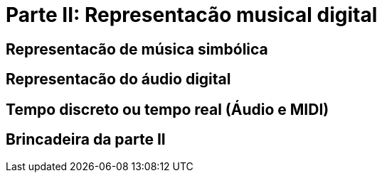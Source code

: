 = Parte II: Representacão musical digital

== Representacão de música simbólica

== Representacão do áudio digital

== Tempo discreto ou tempo real (Áudio e MIDI)

== Brincadeira da parte II
